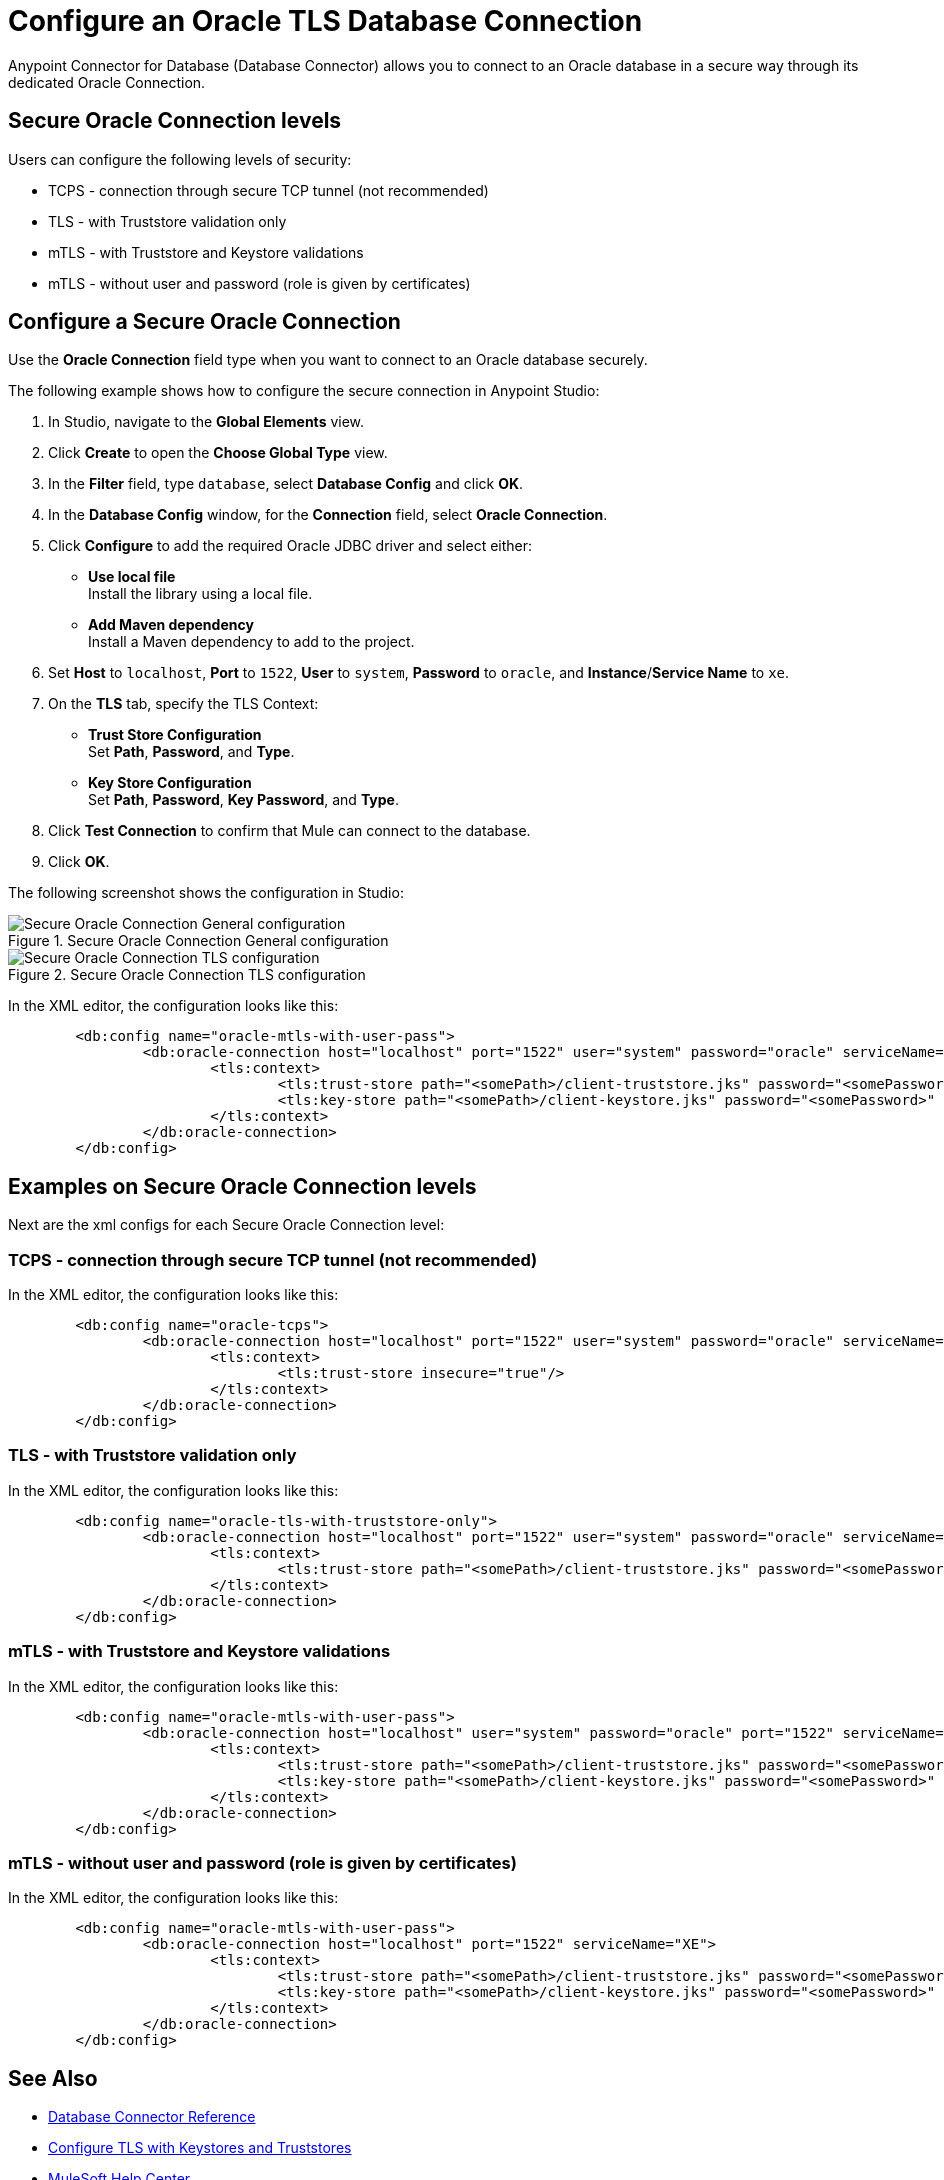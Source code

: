 = Configure an Oracle TLS Database Connection

Anypoint Connector for Database (Database Connector) allows you to connect to an Oracle database in a secure way through its dedicated Oracle Connection.

== Secure Oracle Connection levels

.Users can configure the following levels of security:
* TCPS - connection through secure TCP tunnel (not recommended)
* TLS - with Truststore validation only
* mTLS - with Truststore and Keystore validations
* mTLS - without user and password (role is given by certificates)

== Configure a Secure Oracle Connection

Use the *Oracle Connection* field type when you want to connect to an Oracle database securely.

The following example shows how to configure the secure connection in Anypoint Studio:

. In Studio, navigate to the *Global Elements* view.
. Click *Create* to open the *Choose Global Type* view.
. In the *Filter* field, type `database`, select *Database Config* and click *OK*.
. In the *Database Config* window, for the *Connection* field, select **Oracle Connection**.
. Click *Configure* to add the required Oracle JDBC driver and select either: +
+
* *Use local file* +
Install the library using a local file.
* *Add Maven dependency* +
Install a Maven dependency to add to the project.
+
. Set *Host* to `localhost`, *Port* to `1522`, *User* to `system`, *Password* to `oracle`, and *Instance*/*Service Name* to `xe`.
. On the *TLS* tab, specify the TLS Context: +
+
* *Trust Store Configuration* +
Set *Path*, *Password*, and *Type*.
* *Key Store Configuration* +
Set *Path*, *Password*, *Key Password*, and *Type*.
+
. Click *Test Connection* to confirm that Mule can connect to the database.
. Click *OK*.

The following screenshot shows the configuration in Studio:

.Secure Oracle Connection General configuration
image::database-oracle-connection-secure-general.png[Secure Oracle Connection General configuration]
.Secure Oracle Connection TLS configuration
image::database-oracle-connection-secure-tls.png[Secure Oracle Connection TLS configuration]

In the XML editor, the configuration looks like this:

[source,xml,linenums]
----
	<db:config name="oracle-mtls-with-user-pass">
		<db:oracle-connection host="localhost" port="1522" user="system" password="oracle" serviceName="XE">
			<tls:context>
				<tls:trust-store path="<somePath>/client-truststore.jks" password="<somePassword>" type="jks"/>
				<tls:key-store path="<somePath>/client-keystore.jks" password="<somePassword>" keyPassword="<somePassword>" type="jks"/>
			</tls:context>
		</db:oracle-connection>
	</db:config>
----

== Examples on Secure Oracle Connection levels
Next are the xml configs for each Secure Oracle Connection level:

=== TCPS - connection through secure TCP tunnel (not recommended)
In the XML editor, the configuration looks like this:

[source,xml,linenums]
----
	<db:config name="oracle-tcps">
		<db:oracle-connection host="localhost" port="1522" user="system" password="oracle" serviceName="XE" >
			<tls:context>
				<tls:trust-store insecure="true"/>
			</tls:context>
		</db:oracle-connection>
	</db:config>
----

=== TLS - with Truststore validation only
In the XML editor, the configuration looks like this:

[source,xml,linenums]
----
	<db:config name="oracle-tls-with-truststore-only">
		<db:oracle-connection host="localhost" port="1522" user="system" password="oracle" serviceName="XE" >
			<tls:context>
				<tls:trust-store path="<somePath>/client-truststore.jks" password="<somePassword>" type="jks"/>
			</tls:context>
		</db:oracle-connection>
	</db:config>
----

=== mTLS - with Truststore and Keystore validations
In the XML editor, the configuration looks like this:

[source,xml,linenums]
----
	<db:config name="oracle-mtls-with-user-pass">
		<db:oracle-connection host="localhost" user="system" password="oracle" port="1522" serviceName="XE">
			<tls:context>
				<tls:trust-store path="<somePath>/client-truststore.jks" password="<somePassword>" type="jks"/>
				<tls:key-store path="<somePath>/client-keystore.jks" password="<somePassword>" keyPassword="<somePassword>" type="jks"/>
			</tls:context>
		</db:oracle-connection>
	</db:config>
----

=== mTLS - without user and password (role is given by certificates)
In the XML editor, the configuration looks like this:

[source,xml,linenums]
----
	<db:config name="oracle-mtls-with-user-pass">
		<db:oracle-connection host="localhost" port="1522" serviceName="XE">
			<tls:context>
				<tls:trust-store path="<somePath>/client-truststore.jks" password="<somePassword>" type="jks"/>
				<tls:key-store path="<somePath>/client-keystore.jks" password="<somePassword>" keyPassword="<somePassword>" type="jks"/>
			</tls:context>
		</db:oracle-connection>
	</db:config>
----


== See Also

* xref::database-documentation.adoc[Database Connector Reference]
* xref:mule-runtime::tls-configuration.adoc[Configure TLS with Keystores and Truststores]
* https://help.mulesoft.com[MuleSoft Help Center]
